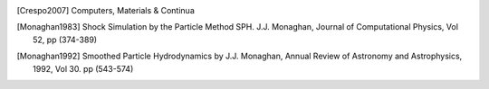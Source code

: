 .. [Crespo2007] Computers, Materials & Continua

.. [Monaghan1983] Shock Simulation by the Particle Method SPH. J.J. Monaghan, Journal of Computational Physics, Vol 52, pp (374-389)

.. [Monaghan1992] Smoothed Particle Hydrodynamics by J.J. Monaghan, Annual Review of Astronomy and Astrophysics, 1992, Vol 30. pp (543-574)

